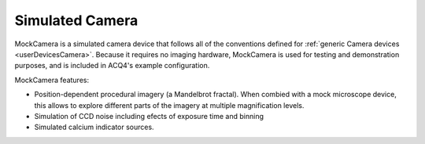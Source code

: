 .. _userDevicesMockCamera:
    
Simulated Camera
================

MockCamera is a simulated camera device that follows all of the conventions defined for :ref:`generic Camera devices <userDevicesCamera>`. Because it requires no imaging hardware, MockCamera is used for testing and demonstration purposes, and is included in ACQ4's example configuration.

MockCamera features:    

* Position-dependent procedural imagery (a Mandelbrot fractal). When combied with a mock microscope device, this allows to explore different parts of the imagery at multiple magnification levels. 
* Simulation of CCD noise including efects of exposure time and binning
* Simulated calcium indicator sources.
